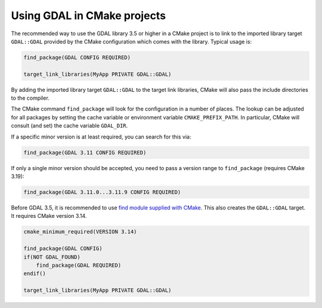 .. _using_gdal_in_cmake:

********************************************************************************
Using GDAL in CMake projects
********************************************************************************

.. versionadded:: 3.5

The recommended way to use the GDAL library 3.5 or higher in a CMake project is to
link to the imported library target ``GDAL::GDAL`` provided by
the CMake configuration which comes with the library. Typical usage is:

.. code:: cmake

    find_package(GDAL CONFIG REQUIRED)

    target_link_libraries(MyApp PRIVATE GDAL::GDAL)

By adding the imported library target ``GDAL::GDAL`` to the
target link libraries, CMake will also pass the include directories to
the compiler.

The CMake command ``find_package`` will look for the configuration in a
number of places. The lookup can be adjusted for all packages by setting
the cache variable or environment variable ``CMAKE_PREFIX_PATH``. In
particular, CMake will consult (and set) the cache variable
``GDAL_DIR``.

If a specific minor version is at least required, you can search for this via:

.. code:: cmake

    find_package(GDAL 3.11 CONFIG REQUIRED)

If only a single minor version should be accepted, you need to pass a version
range to ``find_package`` (requires CMake 3.19):

.. code:: cmake

    find_package(GDAL 3.11.0...3.11.9 CONFIG REQUIRED)

.. versionchanged:: 3.11
   Until GDAL 3.10, GDAL has specified the same minor version as compatibility.
   If you want older GDAL versions to be accepted, the version number must be
   checked manually.

   .. code:: cmake

       find_package(GDAL CONFIG REQUIRED)
       if(GDAL_VERSION VERSION_LESS "3.7" OR GDAL_VERSION VERSION_GREATER "3.11")
         message(FATAL_ERROR "Required at least GDAL version 3.7 - 3.11, but found ${GDAL_VERSION}.")
       endif()

Before GDAL 3.5, it is recommended to use `find module supplied with CMake <https://cmake.org/cmake/help/latest/module/FindGDAL.html>`__.
This also creates the ``GDAL::GDAL`` target. It requires CMake version 3.14.

.. code:: cmake

    cmake_minimum_required(VERSION 3.14)

    find_package(GDAL CONFIG)
    if(NOT GDAL_FOUND)
        find_package(GDAL REQUIRED)
    endif()

    target_link_libraries(MyApp PRIVATE GDAL::GDAL)
